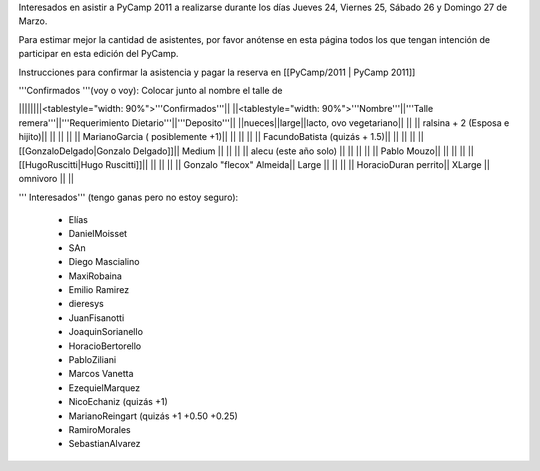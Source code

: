 Interesados en asistir a PyCamp 2011 a realizarse durante los días Jueves 24, Viernes 25, Sábado 26 y Domingo 27 de Marzo.

Para estimar mejor la cantidad de asistentes, por favor anótense en esta página todos los que tengan intención de participar en esta edición del PyCamp.

Instrucciones para confirmar la asistencia y pagar la reserva en [[PyCamp/2011 | PyCamp 2011]]

'''Confirmados '''(voy o voy): Colocar junto al nombre el talle de

||||||||<tablestyle="width: 90%">'''Confirmados'''||
||<tablestyle="width: 90%">'''Nombre'''||'''Talle remera'''||'''Requerimiento Dietario'''||'''Deposito'''||
||nueces||large||lacto, ovo vegetariano|| ||
|| ralsina + 2 (Esposa e hijito)|| || || ||
|| MarianoGarcia ( posiblemente +1)|| || || ||
|| FacundoBatista (quizás + 1.5)|| || || ||
|| [[GonzaloDelgado|Gonzalo Delgado]]|| Medium || || ||
|| alecu (este año solo) || || || ||
|| Pablo Mouzo|| || || ||
|| [[HugoRuscitti|Hugo Ruscitti]]|| || || ||
|| Gonzalo "flecox" Almeida|| Large || || ||
|| HoracioDuran perrito|| XLarge || omnivoro || ||

''' Interesados''' (tengo ganas pero no estoy seguro):

 * Elías
 * DanielMoisset
 * SAn
 * Diego Mascialino
 * MaxiRobaina
 * Emilio Ramirez
 * dieresys
 * JuanFisanotti
 * JoaquinSorianello
 * HoracioBertorello
 * PabloZiliani
 * Marcos Vanetta
 * EzequielMarquez
 * NicoEchaniz (quizás +1)
 * MarianoReingart (quizás +1 +0.50 +0.25)
 * RamiroMorales
 * SebastianAlvarez
